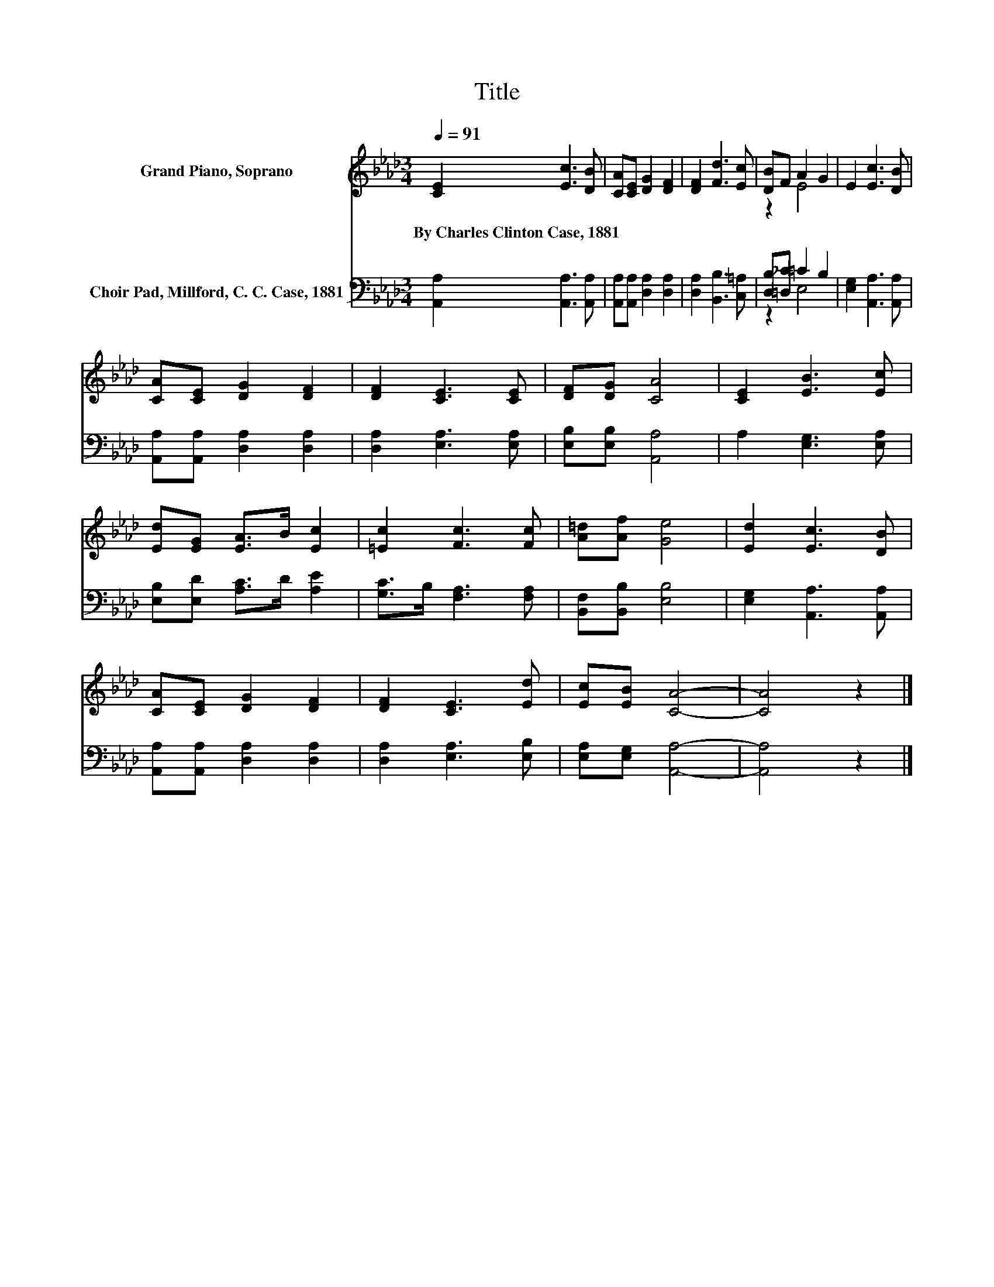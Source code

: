 X:1
T:Title
%%score ( 1 2 ) ( 3 4 )
L:1/8
Q:1/4=91
M:3/4
K:Ab
V:1 treble nm="Grand Piano, Soprano"
V:2 treble 
V:3 bass nm="Choir Pad, Millford, C. C. Case, 1881"
V:4 bass 
V:1
 [CE]2 [Ec]3 [DB] | [CA][CE] [DG]2 [DF]2 | [DF]2 [Fd]3 [Ec] | [DB]F A2 G2 | E2 [Ec]3 [DB] | %5
w: By~Charles~Clinton~Case,~1881 * *|||||
 [CA][CE] [DG]2 [DF]2 | [DF]2 [CE]3 [CE] | [DF][DG] [CA]4 | [CE]2 [EB]3 [Ec] | %9
w: ||||
 [Ed][EG] [EA]>B [Ec]2 | [=Ec]2 [Fc]3 [Fc] | [A=d][Af] [Ge]4 | [Ed]2 [Ec]3 [DB] | %13
w: ||||
 [CA][CE] [DG]2 [DF]2 | [DF]2 [CE]3 [Ed] | [Ec][EB] [CA]4- | [CA]4 z2 |] %17
w: ||||
V:2
 x6 | x6 | x6 | z2 E4 | x6 | x6 | x6 | x6 | x6 | x6 | x6 | x6 | x6 | x6 | x6 | x6 | x6 |] %17
V:3
 [A,,A,]2 [A,,A,]3 [A,,A,] | [A,,A,][A,,A,] [D,A,]2 [D,A,]2 | [D,A,]2 [B,,B,]3 [C,=A,] | %3
 [D,B,][=D,_C] =C2 B,2 | [E,G,]2 [A,,A,]3 [A,,A,] | [A,,A,][A,,A,] [D,A,]2 [D,A,]2 | %6
 [D,A,]2 [E,A,]3 [E,A,] | [E,B,][E,B,] [A,,A,]4 | A,2 [E,G,]3 [E,A,] | [E,B,][E,D] [A,C]>D [A,E]2 | %10
 [G,C]>B, [F,A,]3 [F,A,] | [B,,F,][B,,B,] [E,B,]4 | [E,G,]2 [A,,A,]3 [A,,A,] | %13
 [A,,A,][A,,A,] [D,A,]2 [D,A,]2 | [D,A,]2 [E,A,]3 [E,B,] | [E,A,][E,G,] [A,,A,]4- | [A,,A,]4 z2 |] %17
V:4
 x6 | x6 | x6 | z2 E,4 | x6 | x6 | x6 | x6 | x6 | x6 | x6 | x6 | x6 | x6 | x6 | x6 | x6 |] %17

